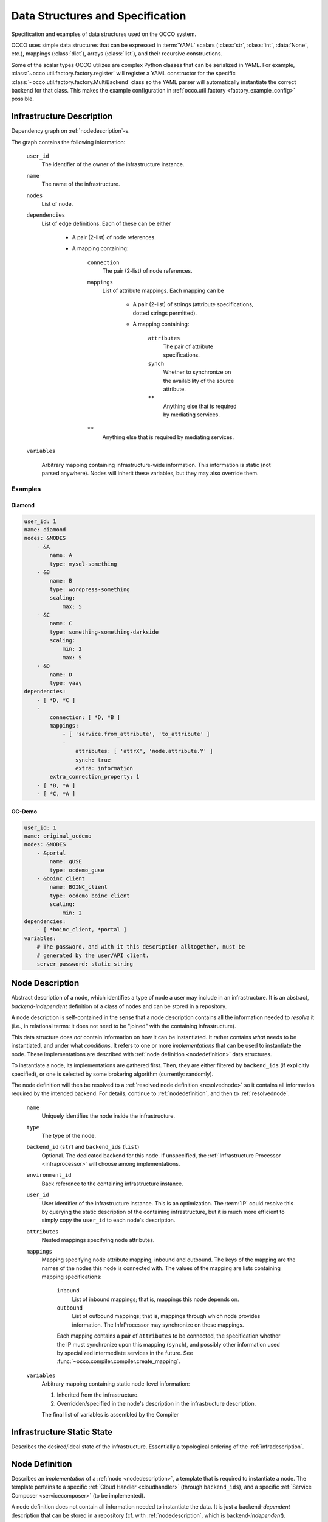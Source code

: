 .. _datastructures:

Data Structures and Specification
=================================

Specification and examples of data structures used on the OCCO system.

OCCO uses simple data structures that can be expressed in :term:`YAML` scalars
(:class:`str`, :class:`int`, :data:`None`, etc.), mappings (:class:`dict`),
arrays (:class:`list`), and their recursive constructions.

Some of the scalar types OCCO utilizes are complex Python classes that can be
serialized in YAML. For example, :class:`~occo.util.factory.factory.register`
will register a YAML constructor for the specific
:class:`~occo.util.factory.factory.MultiBackend` class so the YAML parser will
automatically instantiate the correct backend for that class. This makes the
example configuration in :ref:`occo.util.factory <factory_example_config>`
possible.

.. _infradescription:

Infrastructure Description
--------------------------

Dependency graph on :ref:`nodedescription`-s.

The graph contains the following information:

    ``user_id``
        The identifier of the owner of the infrastructure instance.
    ``name``
        The name of the infrastructure.
    ``nodes``
        List of node.

        .. todo:: These descriptions are different from compiled node
            descriptions. We need to find a name for these, and document them
            separately.

    ``dependencies``
        List of edge definitions. Each of these can be either

            - A pair (2-list) of node references.

            - A mapping containing:

                ``connection``
                    The pair (2-list) of node references.

                ``mappings``
                    List of attribute mappings. Each mapping can be

                        - A pair (2-list) of strings (attribute specifications,
                          dotted strings permitted).

                        - A mapping containing:

                            ``attributes``
                                The pair of attribute specifications.
                            ``synch``
                                Whether to synchronize on the availability of
                                the source attribute.
                            ``**``
                                Anything else that is required by mediating
                                services.
                ``**``
                    Anything else that is required by mediating services.

    ``variables``

        Arbitrary mapping containing infrastructure-wide information. This
        information is static (not parsed anywhere). Nodes will inherit these
        variables, but they may also override them.

Examples
~~~~~~~~

Diamond
```````

.. code:: yaml

    user_id: 1
    name: diamond
    nodes: &NODES
        - &A
            name: A
            type: mysql-something
        - &B
            name: B
            type: wordpress-something
            scaling:
                max: 5
        - &C
            name: C
            type: something-something-darkside
            scaling:
                min: 2
                max: 5
        - &D
            name: D
            type: yaay
    dependencies:
        - [ *D, *C ]
        -
            connection: [ *D, *B ]
            mappings:
                - [ 'service.from_attribute', 'to_attribute' ]
                -
                    attributes: [ 'attrX', 'node.attribute.Y' ]
                    synch: true
                    extra: information
            extra_connection_property: 1
        - [ *B, *A ]
        - [ *C, *A ]

OC-Demo
```````

.. todo:: Update this example.

.. code:: yaml

    user_id: 1
    name: original_ocdemo
    nodes: &NODES
        - &portal
            name: gUSE
            type: ocdemo_guse
        - &boinc_client
            name: BOINC_client
            type: ocdemo_boinc_client
            scaling:
                min: 2
    dependencies:
        - [ *boinc_client, *portal ]
    variables:
        # The password, and with it this description alltogether, must be
        # generated by the user/API client.
        server_password: static string

.. _nodedescription:

Node Description
----------------

Abstract description of a node, which identifies a type of node a user may
include in an infrastructure. It is an abstract, *backend-independent*
definition of a class of nodes and can be stored in a repository.

A node description is self-contained in the sense that a node description
contains all the information needed to *resolve* it (i.e., in relational terms:
it does not need to be "joined" with the containing infrastructure).

This data structure does *not* contain information on how it can be
instantiated. It rather contains *what* needs to be instantiated, and under
what *conditions*. It refers to one or more *implementations* that can be used
to instantiate the node. These implementations are described with :ref:`node
definition <nodedefinition>` data structures.

To instantiate a node, its implementations are gathered first. Then, they are
either filtered by ``backend_ids`` (if explicitly specified), or one is
selected by some brokering algorithm (currently: randomly).

The node definition will then be resolved to a :ref:`resolved node definition
<resolvednode>` so it contains all information required by the intended
backend. For details, continue to :ref:`nodedefinition`, and then to
:ref:`resolvednode`.

    ``name``
        Uniquely identifies the node inside the infrastructure.

    ``type``
        The type of the node.

    ``backend_id`` (``str``) and ``backend_ids`` (``list``)
        Optional. The dedicated backend for this node. If unspecified, the
        :ref:`Infrastructure Processor <infraprocessor>` will choose among
        implementations.

    ``environment_id``
        Back reference to the containing infrastructure instance.

    ``user_id``
        User identifier of the infrastructure instance. This is an
        optimization.  The :term:`IP` could resolve this by querying the static
        description of the containing infrastructure, but it is much more
        efficient to simply copy the ``user_id`` to each node's description.

    ``attributes``
        Nested mappings specifying node attributes.

    ``mappings``
        Mapping specifying node attribute mapping, inbound and outbound. The
        keys of the mapping are the names of the nodes this node is connected
        with. The values of the mapping are lists containing mapping
        specifications:

            ``inbound``
                List of inbound mappings; that is, mappings this node depends
                on.

            ``outbound``
                List of outbound mappings; that is, mappings through which
                node provides information. The InfrProcessor may synchronize
                on these mappings.

            Each mapping contains a pair of ``attributes`` to be connected, the
            specification whether the IP must synchronize upon this mapping
            (``synch``), and possibly other information used by specialized
            intermediate services in the future. See
            :func:`~occo.compiler.compiler.create_mapping`.

    ``variables``
        Arbitrary mapping containing static node-level information:

        #. Inherited from the infrastructure.
        #. Overridden/specified in the node's description in the
           infrastructure description.

        The final list of variables is assembled by the Compiler

Infrastructure Static State
---------------------------

Describes the desired/ideal state of the infrastructure. Essentially a
topological ordering of the :ref:`infradescription`.

.. todo:: The specification can be foun in the code:
    :class:`occo.compiler.compiler.StaticDescription`

.. _nodedefinition:

Node Definition
---------------

Describes an *implementation* of a :ref:`node <nodedescription>`, a template
that is required to instantiate a node. The template pertains to a specific
:ref:`Cloud Handler <cloudhandler>` (through ``backend_ids``), and a specific
:ref:`Service Composer <servicecomposer>` (to be implemented).

A node definition does not contain all information needed to instantiate the
data. It is just a backend-\ *dependent* description that can be stored in a
repository (cf. with :ref:`nodedescription`, which is backend-\ *independent*).

To be used to instantiate a concrete node, this template needs to be resolved;
that is, filled in with actual information. This results in a
:ref:`resolved node definition <resolvednode>` (see there for details).

    ``implementation_type``
        The :mod:`Resolver <occo.infraprocessor.node_resolution>` module uses
        this to select the correct resolver. This string should identify the
        cloud handler + service composer pair that can handle this
        implementation. E.g. ``"chef+cloudinit"``.
    ``...``
        Extra information required by the resolver handling this type of
        implementation. E.g. ``"context_template"`` in case of cloud-init
        backends.

Example
~~~~~~~

.. code:: yaml

    implementation_type: chef+cloudinit
    backend_id: dummy1
    service_composer_id: chef1
    image_id: ami-00000724
    instance_type: m1.medium
    run_list: ''

.. _resolvednode:

Resolved Node Definition
------------------------

The :ref:`node definition <nodedefinition>` contains the *template* to
instantiate a node in a specific backend, but it does not contain actual
details: it must be resolved first.

The resolution in initiated by the :ref:`Infrastructure Processor
<infraprocessor>`, and performed by the :mod:`node resolution
<occo.infraprocessor.node_resolution>` module. The correct resolution algorithm
determines the content of the resolved node definition, which depends on the
backend type of the :ref:`Cloud Handler <cloudhandler>` *and* the type of the
:ref:`Service Composer <servicecomposer>`.

A resolved node definition is not intended to be stored in any permanent
storage as it is product of the :ref:`node definition <nodedefinition>` and
up-to-date information from the :ref:`Information Broker <infobroker>`.

The content of the resolved node definition depends completely on the resolving
algorithm.

Chef+CloudInit Resolver
~~~~~~~~~~~~~~~~~~~~~~~

The Chef-based resolver specifies the following node definition:

    ``node_id``
        Node identifier, generated by the InfraProcessor.

    ``name``
        Node name; the identifier of the node class inside the infrastructure.
        Inherited from the node description.

    ``environment_id``
        The identifier of the infrastructure instance.

    ``auth_data``
        Optional. Node instance-level authentication data for the backend.

    ``context``
        Resolved contextualization information. This will be fed to cloud-init.

    ``attributes``
        Resolved attributes of the node. Nested mappings. This will be fed to
        Chef.

    ``synch_attrs``
        Mapping of nodes names to lists of attributes. This contains the list
        of upstream nodes and, for each of them, the list of attributes that
        are needed to be synchronized upon. I.e., the InfraProcessor will
        *wait* for these attributes to acquire a value.

.. _instancedata:

Instance Data
-------------

Specification of a running node instance. A ``(backend_id, instance_id)`` pair
is required and is sufficient to manipulate a running node instance.

    ``node_id``
        Internal identifier of the node instance.
    ``backend_id``
        Identifies the backend that has actually handled the creation of this
        node.
    ``instance_id``
        Identifier of the node instance in the backend's domain (e.g. boto vm
        id).
    ``user_id``
        User identifier of the infrastructure this node pertains to.

.. _nodestatus:

Node Status
-----------

The status of a node is a string, consisting of two components:

* The status of the resource (e.g. VM; as reported by the :ref:`CloudHandler
  <cloudhandler>`)

* The status of the service (as reported by the :ref:`ServiceComposer
  <servicecomposer>`)

Node statuses are semantically relevant. I.e., they do not bear details or any
information irrelevant to OCCO when making decisions. They do not necessarily
refect any backend-specific status.

    ``unknown``

        This status means that OCCO does not know about this instance, and
        therefore cannot manage it.

        This usually means that the node has not been started yet.

    ``pending`` and ``temp_failed``

        The node has been instantiated, but it is not ready to be used. The
        status ``temp_failed`` indicates an error that is expected to be
        recovered automatically (e.g. no physical resource is available at the
        moment).

        These nodes count towards the total number of instances of a given
        node. Dependent nodes will not be instantiated until the node becomes
        ``ready``. These nodes may be selected for downscaling.

    ``ready``

        The node has been instantiated, and, as far as the CloudHandler and
        ServiceComposer can tell, it is fully functional.

        These nodes count towards the total number of instances of a given
        node. Dependent nodes can be initiated. These nodes may be selected for
        downscaling.

    ``shutdown``

        The node is either being shut down or already is.

        These nodes do not count towards the total number of instances of a
        given node. The Enactor will not select these nodes for downscaling.

    ``failed``

        The node has failed and cannot be recovered.

        These nodes do not count towards the total number of instances of a
        given node. The Enactor will not select these nodes for downscaling.
        These nodes still need to be deleted to free resources (either
        automatically in the upkeep phase, or manually so it can be debugged,
        or automatically by an independent garbage collector).

Composite node status
~~~~~~~~~~~~~~~~~~~~~

Both the CloudHandler and the ServiceComposer provide a status string for a
node instance: ``state(ch)`` and ``state(sc)``. The composite state ``state``
of the instance is defined by the following rules. The rules are in order: the
first one that applies is used.

1. If a node identifier does not exist in the OCCO registry, *then* ``state =
   unknown``. In this case, backends are not queried.
2. If either ``state(ch)`` or ``state(sc)`` is ``failed``, *then* ``state =
   failed``.
3. If either ``state(ch)`` or ``state(sc)`` is ``temp_failed``, *then* ``state
   = temp_failed``.
4. If either ``state(ch)`` or ``state(sc)`` is ``unknown``, *then* ``state =
   pending``.
5. If either ``state(ch)`` or ``state(sc)`` is ``pending``, *then* ``state =
   pending``.
6. If both ``state(ch)`` and ``state(sc)`` is ``ready``, *then* ``state =
   ready``.

**Remarks**

Rule 2 applies if either one of the backends has experienced an unrecoverable
error; in this case, the node itself has unrecoverably failed.

Rule 4 and 5 could be merged: if any of the nodes is *not ready*, then the node
itself is not ready.

Rule 4 applies when the InfraProcessor has started working on the node already,
but at least one of the backends has not yet been contacted (e.g. the VM has
been started, but the node has not yet been registered in the ServiceComposer).

Creating a node should be atomic: an ``unknown`` node is instantiated, built,
and waited for by the InfraProcessor. After that, the node will be either
``ready``, or ``failed`` for some reason. Because of this, the IP should never
experience a node being in ``pending`` state. If this assumption breaks, the
ruleset above must be reconsidered.
